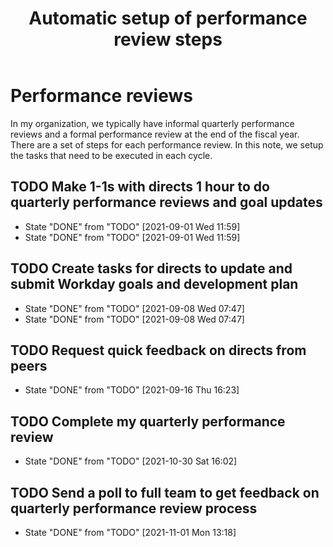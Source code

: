 #+Title: Automatic setup of performance review steps
#+FILETAGS: :Bose:Manager:

* Performance reviews

In my organization, we typically have informal quarterly performance
reviews and a formal performance review at the end of the
fiscal year. There are a set of steps for each performance review. In
this note, we setup the tasks that need to be executed in each cycle.

** TODO Make 1-1s with directs 1 hour to do quarterly performance reviews and goal updates
   SCHEDULED: <2021-12-01 Wed +3m>
   :PROPERTIES:
   :LAST_REPEAT: [2021-09-01 Wed 11:59]
   :END:

   - State "DONE"       from "TODO"       [2021-09-01 Wed 11:59]
   - State "DONE"       from "TODO"       [2021-09-01 Wed 11:59]
** TODO Create tasks for directs to update and submit Workday goals and development plan
   SCHEDULED: <2021-12-08 Wed +3m>
   :PROPERTIES:
   :LAST_REPEAT: [2021-09-08 Wed 07:47]
   :END:

   - State "DONE"       from "TODO"       [2021-09-08 Wed 07:47]
   - State "DONE"       from "TODO"       [2021-09-08 Wed 07:47]
** TODO Request quick feedback on directs from peers
   SCHEDULED: <2021-12-16 Thu +3m>
   :PROPERTIES:
   :LAST_REPEAT: [2021-09-16 Thu 16:23]
   :END:

   - State "DONE"       from "TODO"       [2021-09-16 Thu 16:23]
** TODO Complete my quarterly performance review
   SCHEDULED: <2022-01-25 Tue +3m>
   :PROPERTIES:
   :LAST_REPEAT: [2021-10-30 Sat 16:02]
   :END:

   - State "DONE"       from "TODO"       [2021-10-30 Sat 16:02]
** TODO Send a poll to full team to get feedback on quarterly performance review process
    SCHEDULED: <2022-02-01 Tue +3m>
    :PROPERTIES:
    :LAST_REPEAT: [2021-11-01 Mon 13:18]
    :END:
    - State "DONE"       from "TODO"       [2021-11-01 Mon 13:18]
